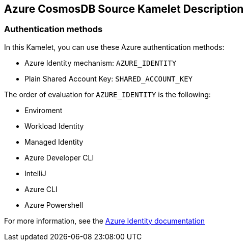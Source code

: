 == Azure CosmosDB Source Kamelet Description

=== Authentication methods

In this Kamelet, you can use these Azure authentication methods:

- Azure Identity mechanism:  `AZURE_IDENTITY`
- Plain Shared Account Key:  `SHARED_ACCOUNT_KEY`

The order of evaluation for `AZURE_IDENTITY` is the following:

 - Enviroment
 - Workload Identity 
 - Managed Identity 
 - Azure Developer CLI 
 - IntelliJ
 - Azure CLI
 - Azure Powershell

For more information, see the https://learn.microsoft.com/en-us/java/api/overview/azure/identity-readme[Azure Identity documentation]
